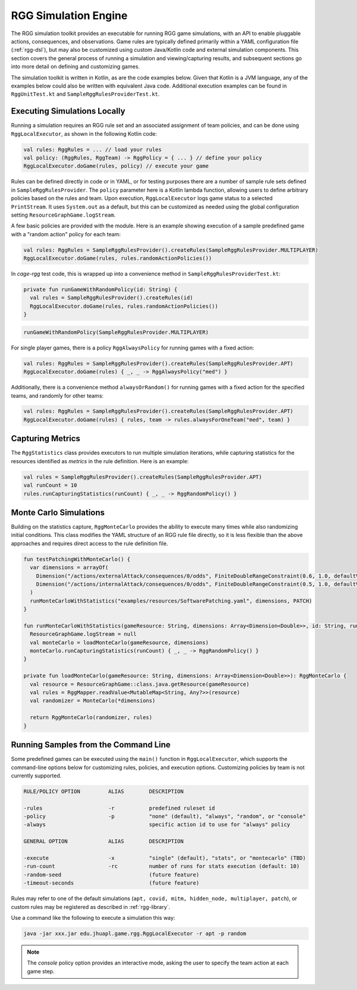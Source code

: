 .. _rgg-execution:

###################################################
RGG Simulation Engine
###################################################

The RGG simulation toolkit provides an executable for running RGG game simulations,
with an API to enable pluggable actions, consequences, and observations.
Game rules are typically defined primarily within a YAML configuration file (:ref:`rgg-dsl`),
but may also be customized using custom Java/Kotlin code and external simulation components.
This section covers the general process of running a simulation and viewing/capturing results,
and subsequent sections go into more detail on defining and customizing games.

The simulation toolkit is written in Kotlin, as are the code examples below.
Given that Kotlin is a JVM language, any of the examples below could also be written with equivalent Java code.
Additional execution examples can be found in ``RggUnitTest.kt`` and ``SampleRggRulesProviderTest.kt``.

Executing Simulations Locally
++++++++++++++++++++++++++++++++++++++++

Running a simulation requires an RGG rule set and an associated assignment of team policies, and can be done using
``RggLocalExecutor``, as shown in the following Kotlin code:

.. code-block:: kotlin

  val rules: RggRules = ... // load your rules
  val policy: (RggRules, RggTeam) -> RggPolicy = { ... } // define your policy
  RggLocalExecutor.doGame(rules, policy) // execute your game

Rules can be defined directly in code or in YAML, or for testing purposes there are a number of sample rule sets defined in ``SampleRggRulesProvider``.
The ``policy`` parameter here is a Kotlin lambda function, allowing users to define arbitrary policies based on the rules and team.
Upon execution, ``RggLocalExecutor`` logs game status to a selected ``PrintStream``.
It uses ``System.out`` as a default, but this can be customized as needed using the global configuration setting ``ResourceGraphGame.logStream``.

A few basic policies are provided with the module.
Here is an example showing execution of a sample predefined game with a "random action" policy for each team:

.. code-block:: kotlin

  val rules: RggRules = SampleRggRulesProvider().createRules(SampleRggRulesProvider.MULTIPLAYER)
  RggLocalExecutor.doGame(rules, rules.randomActionPolicies())

In *cage-rgg* test code, this is wrapped up into a convenience method in ``SampleRggRulesProviderTest.kt``:

.. code-block:: kotlin

  private fun runGameWithRandomPolicy(id: String) {
    val rules = SampleRggRulesProvider().createRules(id)
    RggLocalExecutor.doGame(rules, rules.randomActionPolicies())
  }

.. code-block:: kotlin

  runGameWithRandomPolicy(SampleRggRulesProvider.MULTIPLAYER)

For single player games, there is a policy ``RggAlwaysPolicy`` for running games with a fixed action:

.. code-block:: kotlin

  val rules: RggRules = SampleRggRulesProvider().createRules(SampleRggRulesProvider.APT)
  RggLocalExecutor.doGame(rules) { _, _ -> RggAlwaysPolicy("med") }

Additionally, there is a convenience method ``alwaysOrRandom()`` for running games with a fixed action for the specified teams,
and randomly for other teams:

.. code-block:: kotlin

  val rules: RggRules = SampleRggRulesProvider().createRules(SampleRggRulesProvider.APT)
  RggLocalExecutor.doGame(rules) { rules, team -> rules.alwaysForOneTeam("med", team) }

Capturing Metrics
++++++++++++++++++++++++++++++++++++++++

The ``RggStatistics`` class provides executors to run multiple simulation iterations, while capturing statistics for
the resources identified as `metrics` in the rule definition. Here is an example:

.. code-block:: kotlin

  val rules = SampleRggRulesProvider().createRules(SampleRggRulesProvider.APT)
  val runCount = 10
  rules.runCapturingStatistics(runCount) { _, _ -> RggRandomPolicy() }

Monte Carlo Simulations
++++++++++++++++++++++++++++++++++++++++

Building on the statistics capture, ``RggMonteCarlo`` provides the ability to execute many times while also randomizing initial conditions.
This class modifies the YAML structure of an RGG rule file directly, so it is less flexible than the above approaches and
requires direct access to the rule definition file.

.. code-block:: kotlin

  fun testPatchingWithMonteCarlo() {
    var dimensions = arrayOf(
      Dimension("/actions/externalAttack/consequences/0/odds", FiniteDoubleRangeConstraint(0.6, 1.0, defaultValue = 1.0)),
      Dimension("/actions/internalAttack/consequences/0/odds", FiniteDoubleRangeConstraint(0.5, 1.0, defaultValue = 1.0)),
    )
    runMonteCarloWithStatistics("examples/resources/SoftwarePatching.yaml", dimensions, PATCH)
  }

  fun runMonteCarloWithStatistics(gameResource: String, dimensions: Array<Dimension<Double>>, id: String, runCount: Int = 1000) {
    ResourceGraphGame.logStream = null
    val monteCarlo = loadMonteCarlo(gameResource, dimensions)
    monteCarlo.runCapturingStatistics(runCount) { _, _ -> RggRandomPolicy() }
  }

  private fun loadMonteCarlo(gameResource: String, dimensions: Array<Dimension<Double>>): RggMonteCarlo {
    val resource = ResourceGraphGame::class.java.getResource(gameResource)
    val rules = RggMapper.readValue<MutableMap<String, Any?>>(resource)
    val randomizer = MonteCarlo(*dimensions)

    return RggMonteCarlo(randomizer, rules)
  }

.. _rgg-execution-console:

Running Samples from the Command Line
++++++++++++++++++++++++++++++++++++++++

Some predefined games can be executed using the ``main()`` function in ``RggLocalExecutor``, which supports the
command-line options below for customizing rules, policies, and execution options.
Customizing policies by team is not currently supported.

.. code-block:: text

    RULE/POLICY OPTION         ALIAS        DESCRIPTION

    -rules                     -r           predefined ruleset id
    -policy                    -p           "none" (default), "always", "random", or "console"
    -always                                 specific action id to use for "always" policy

    GENERAL OPTION             ALIAS        DESCRIPTION

    -execute                   -x           "single" (default), "stats", or "montecarlo" (TBD)
    -run-count                 -rc          number of runs for stats execution (default: 10)
    -random-seed                            (future feature)
    -timeout-seconds                        (future feature)

Rules may refer to one of the default simulations (``apt, covid, mitm, hidden_node, multiplayer, patch``),
or custom rules may be registered as described in :ref:`rgg-library`.

Use a command like the following to execute a simulation this way:

.. code-block:: text

  java -jar xxx.jar edu.jhuapl.game.rgg.RggLocalExecutor -r apt -p random

.. note::

  The `console` policy option provides an interactive mode, asking the user to specify the team action at each game step.
